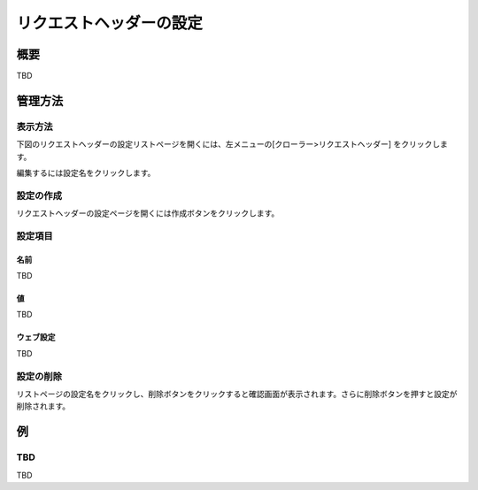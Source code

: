 ========================
リクエストヘッダーの設定
========================

概要
====

TBD

管理方法
========

表示方法
--------

下図のリクエストヘッダーの設定リストページを開くには、左メニューの[クローラー>リクエストヘッダー] をクリックします。

|image0|

編集するには設定名をクリックします。

設定の作成
----------

リクエストヘッダーの設定ページを開くには作成ボタンをクリックします。

|image1|

設定項目
--------

名前
::::

TBD

値
::

TBD

ウェブ設定
::::::::::

TBD

設定の削除
----------

リストページの設定名をクリックし、削除ボタンをクリックすると確認画面が表示されます。さらに削除ボタンを押すと設定が削除されます。

例
==

TBD
--------------------------

TBD

.. |image0| image:: ../../../resources/images/en/10.0/admin/reqheader-1.png
.. |image1| image:: ../../../resources/images/en/10.0/admin/reqheader-2.png
